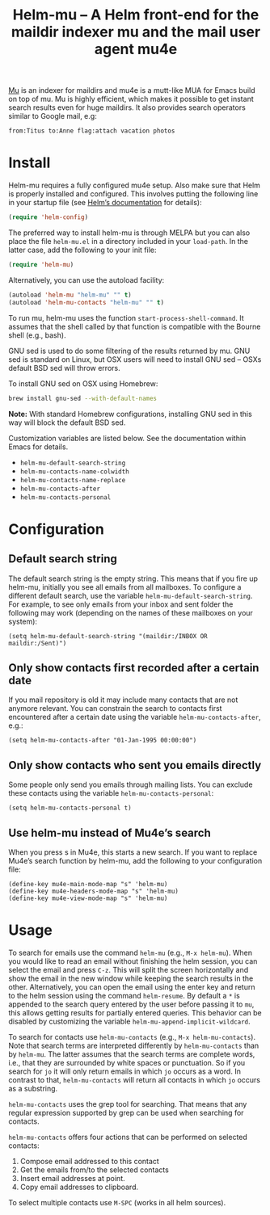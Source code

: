#+TITLE: Helm-mu – A Helm front-end for the maildir indexer mu and the mail user agent mu4e
#+Options: num:nil

[[http://melpa.org/#/helm-mu][http://melpa.org/packages/helm-mu-badge.svg]]
    
[[https://github.com/djcb/mu][Mu]] is an indexer for maildirs and mu4e is a mutt-like MUA for Emacs build on top of mu.  Mu is highly efficient, which makes it possible to get instant search results even for huge maildirs.  It also provides search operators similar to Google mail, e.g:

#+BEGIN_EXAMPLE
    from:Titus to:Anne flag:attach vacation photos
#+END_EXAMPLE

* Install

Helm-mu requires a fully configured mu4e setup.  Also make sure that Helm is properly installed and configured. This involves putting the following line in your startup file (see [[https://github.com/emacs-helm/helm#install-from-emacs-packaging-system][Helm’s documentation]] for details):

#+BEGIN_SRC emacs-lisp
    (require 'helm-config)
#+END_SRC

The preferred way to install helm-mu is through MELPA but you can also place the file ~helm-mu.el~ in a directory included in your ~load-path~.  In the latter case, add the following to your init file:

#+BEGIN_SRC emacs-lisp
    (require 'helm-mu)
#+END_SRC

Alternatively, you can use the autoload facility:

#+BEGIN_SRC emacs-lisp
    (autoload 'helm-mu "helm-mu" "" t)
    (autoload 'helm-mu-contacts "helm-mu" "" t)
#+END_SRC

To run mu, helm-mu uses the function ~start-process-shell-command~.  It assumes that the shell called by that function is compatible with the Bourne shell (e.g., bash).

GNU sed is used to do some filtering of the results returned by mu.  GNU sed is standard on Linux, but OSX users will need to install GNU sed – OSXs default BSD sed will throw errors.

To install GNU sed on OSX using Homebrew:

#+BEGIN_SRC sh
brew install gnu-sed --with-default-names
#+END_SRC

*Note:* With standard Homebrew configurations, installing GNU sed in this way will block the default BSD sed.

Customization variables are listed below.  See the documentation within Emacs for details.

- ~helm-mu-default-search-string~
- ~helm-mu-contacts-name-colwidth~
- ~helm-mu-contacts-name-replace~
- ~helm-mu-contacts-after~
- ~helm-mu-contacts-personal~

* Configuration

** Default search string

The default search string is the empty string.  This means that if you fire up helm-mu, initially you see all emails from all mailboxes.  To configure a different default search, use the variable ~helm-mu-default-search-string~.  For example, to see only emails from your inbox and sent folder the following may work (depending on the names of these mailboxes on your system):

#+BEGIN_SRC elisp
(setq helm-mu-default-search-string "(maildir:/INBOX OR maildir:/Sent)")
#+END_SRC

** Only show contacts first recorded after a certain date

If you mail repository is old it may include many contacts that are not anymore relevant.  You can constrain the search to contacts first encountered after a certain date using the variable ~helm-mu-contacts-after~, e.g.:

#+BEGIN_SRC elisp
(setq helm-mu-contacts-after "01-Jan-1995 00:00:00")
#+END_SRC

** Only show contacts who sent you emails directly

Some people only send you emails through mailing lists.  You can exclude these contacts using the variable ~helm-mu-contacts-personal~:

#+BEGIN_SRC elisp
(setq helm-mu-contacts-personal t)
#+END_SRC

** Use helm-mu instead of Mu4e’s search

When you press s in Mu4e, this starts a new search.  If you want to replace Mu4e’s search function by helm-mu, add the following to your configuration file:

#+BEGIN_SRC elisp
(define-key mu4e-main-mode-map "s" 'helm-mu)
(define-key mu4e-headers-mode-map "s" 'helm-mu)
(define-key mu4e-view-mode-map "s" 'helm-mu)
#+END_SRC

* Usage

To search for emails use the command ~helm-mu~ (e.g., ~M-x helm-mu~).  When you would like to read an email without finishing the helm session, you can select the email and press ~C-z~.  This will split the screen horizontally and show the email in the new window while keeping the search results in the other.  Alternatively, you can open the email using the enter key and return to the helm session using the command ~helm-resume~. By default a ~*~ is appended to the search query entered by the user before passing it to ~mu~, this allows getting results for partially entered queries. This behavior can be disabled by customizing the variable ~helm-mu-append-implicit-wildcard~.

To search for contacts use ~helm-mu-contacts~ (e.g., ~M-x helm-mu-contacts~).  Note that search terms are interpreted differently by ~helm-mu-contacts~ than by ~helm-mu~.  The latter assumes that the search terms are complete words, i.e., that they are surrounded by white spaces or punctuation.  So if you search for ~jo~ it will only return emails in which ~jo~ occurs as a word.  In contrast to that, ~helm-mu-contacts~ will return all contacts in which ~jo~ occurs as a substring.

~helm-mu-contacts~ uses the grep tool for searching.  That means that any regular expression supported by grep can be used when searching for contacts.

~helm-mu-contacts~ offers four actions that can be performed on selected contacts:

1. Compose email addressed to this contact
2. Get the emails from/to the selected contacts
3. Insert email addresses at point.
4. Copy email addresses to clipboard.

To select multiple contacts use ~M-SPC~ (works in all helm sources).
